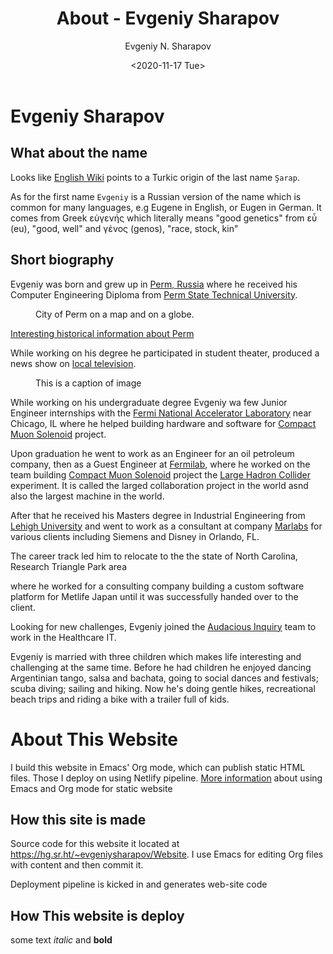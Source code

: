 #+AUTHOR: Evgeniy N. Sharapov
#+DATE: <2020-11-17 Tue>
#+KEYWORDS: Evgeniy Sharapov, website
#+TITLE: About - Evgeniy Sharapov

* Evgeniy Sharapov
 
** What about the name 

   Looks like [[https://en.wikipedia.org/wiki/Sharapov][English Wiki]] points to a Turkic origin of the last name ~Şarap~. 

   As for the first name ~Evgeniy~ is a Russian version of the name which is common for many languages, e.g Eugene in English, or Eugen in German. 
   It comes from Greek εὐγενής which literally means "good genetics" from εὖ (eu), "good, well" and γένος (genos), "race, stock, kin"
   
   
   
** Short biography
  
   Evgeniy was born and grew up in [[http://visitperm.ru/en/][Perm, Russia]] where he received his
   Computer Engineering Diploma from [[https://pstu.ru/en/][Perm State Technical University]].

   #+CAPTION: City of Perm on a map and on a globe. 
   [[file:../images/PermLocation.jpg]]
   
 
   [[file:perm.org][Interesting historical information about Perm]]

   While working on his degree he participated in student theater,
   produced a news show on [[https://www.avtoradio.ru/][local television]].

   #+CAPTION: This is a caption of image
   [[file:../images/autoradiotv.png]]

   While working on his undergraduate degree Evgeniy wa few Junior
   Engineer internships with the [[https://www.fnal.gov/][Fermi National Accelerator Laboratory]]
   near Chicago, IL where he helped building hardware and software for [[https://home.cern/science/experiments/cms][Compact Muon Solenoid]] project.
   
   Upon graduation he went to work as an Engineer for an oil petroleum
   company, then as a Guest Engineer at [[https://www.fnal.gov][Fermilab]], where he worked on the team building [[https://home.cern/science/experiments/cms][Compact Muon Solenoid]] project the [[https://home.cern/resources/faqs/facts-and-figures-about-lhc][Large Hadron
   Collider]] experiment.
It is called the larged collaboration project in the world asnd also the largest machine in the world.


After that he
   received his Masters degree in Industrial Engineering from [[https://www.lehigh.edu][Lehigh
     University]] and went to work as a consultant at company [[https://www.marlabs.com/][Marlabs]] for various clients including Siemens
   and Disney in Orlando, FL.


The career track led him to relocate to
   the the state of North Carolina, Research Triangle Park area 

   [[file:../images/rtp01.jpeg]]

where he worked for a consulting company building a
   custom software platform for Metlife Japan until it was successfully
   handed over to the client.


   
Looking for new challenges, Evgeniy
   joined the [[https://ainq.com/][Audacious Inquiry]] team to work in the Healthcare IT.

   Evgeniy is married with three children which makes life interesting
   and challenging at the same time. Before he had children he enjoyed
   dancing Argentinian tango, salsa and bachata, going to social dances
   and festivals; scuba diving; sailing and hiking. Now he's doing
   gentle hikes, recreational beach trips and riding a bike with a
   trailer full of kids.
 
* About This Website

I build this website in Emacs' Org mode, which can publish static HTML
files. Those I deploy on using Netlify pipeline. [[file:../articles/emacs-and-orgmode-website.org][More information]]
about using Emacs and Org mode for static website 

** How this site is made

   Source code for this website it located at
   https://hg.sr.ht/~evgeniysharapov/Website. I use Emacs for editing
   Org files with content and then commit it.

   
   Deployment pipeline is kicked in and generates web-site code   
   
** How This website is deploy
   
   some text /italic/ and **bold**


# Local Variables:
# org-link-file-path-type: relative
# End:

